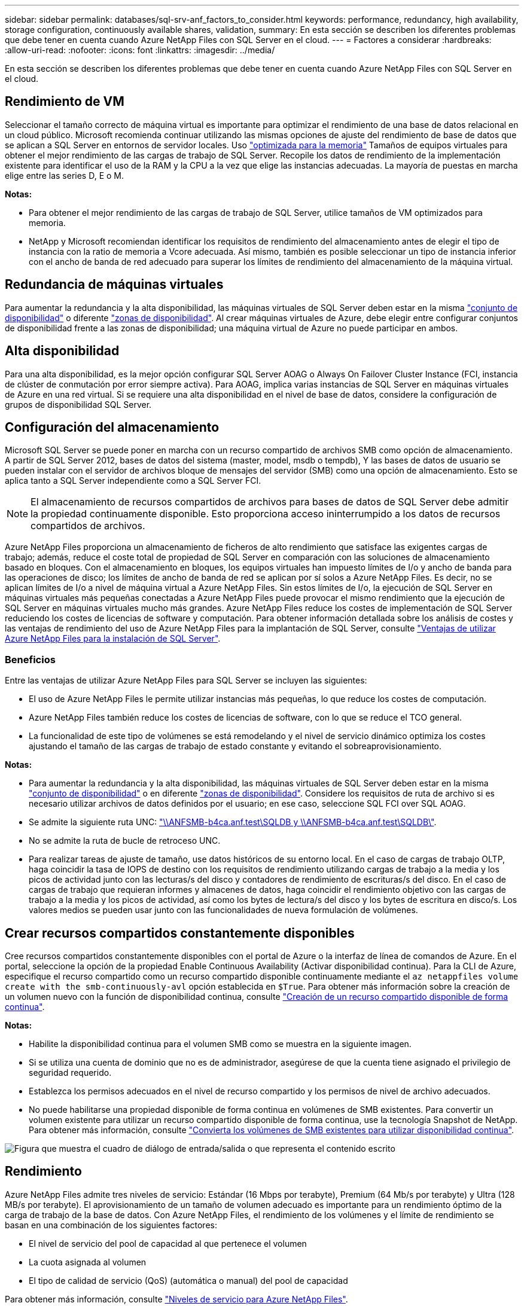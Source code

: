 ---
sidebar: sidebar 
permalink: databases/sql-srv-anf_factors_to_consider.html 
keywords: performance, redundancy, high availability, storage configuration, continuously available shares, validation, 
summary: En esta sección se describen los diferentes problemas que debe tener en cuenta cuando Azure NetApp Files con SQL Server en el cloud. 
---
= Factores a considerar
:hardbreaks:
:allow-uri-read: 
:nofooter: 
:icons: font
:linkattrs: 
:imagesdir: ../media/


[role="lead"]
En esta sección se describen los diferentes problemas que debe tener en cuenta cuando Azure NetApp Files con SQL Server en el cloud.



== Rendimiento de VM

Seleccionar el tamaño correcto de máquina virtual es importante para optimizar el rendimiento de una base de datos relacional en un cloud público. Microsoft recomienda continuar utilizando las mismas opciones de ajuste del rendimiento de base de datos que se aplican a SQL Server en entornos de servidor locales. Uso https://docs.microsoft.com/en-us/azure/virtual-machines/sizes-memory["optimizada para la memoria"^] Tamaños de equipos virtuales para obtener el mejor rendimiento de las cargas de trabajo de SQL Server. Recopile los datos de rendimiento de la implementación existente para identificar el uso de la RAM y la CPU a la vez que elige las instancias adecuadas. La mayoría de puestas en marcha elige entre las series D, E o M.

*Notas:*

* Para obtener el mejor rendimiento de las cargas de trabajo de SQL Server, utilice tamaños de VM optimizados para memoria.
* NetApp y Microsoft recomiendan identificar los requisitos de rendimiento del almacenamiento antes de elegir el tipo de instancia con la ratio de memoria a Vcore adecuada. Así mismo, también es posible seleccionar un tipo de instancia inferior con el ancho de banda de red adecuado para superar los límites de rendimiento del almacenamiento de la máquina virtual.




== Redundancia de máquinas virtuales

Para aumentar la redundancia y la alta disponibilidad, las máquinas virtuales de SQL Server deben estar en la misma https://docs.microsoft.com/en-us/azure/virtual-machines/availability-set-overview["conjunto de disponibilidad"^] o diferente https://docs.microsoft.com/en-us/azure/availability-zones/az-overview["zonas de disponibilidad"^]. Al crear máquinas virtuales de Azure, debe elegir entre configurar conjuntos de disponibilidad frente a las zonas de disponibilidad; una máquina virtual de Azure no puede participar en ambos.



== Alta disponibilidad

Para una alta disponibilidad, es la mejor opción configurar SQL Server AOAG o Always On Failover Cluster Instance (FCI, instancia de clúster de conmutación por error siempre activa). Para AOAG, implica varias instancias de SQL Server en máquinas virtuales de Azure en una red virtual. Si se requiere una alta disponibilidad en el nivel de base de datos, considere la configuración de grupos de disponibilidad SQL Server.



== Configuración del almacenamiento

Microsoft SQL Server se puede poner en marcha con un recurso compartido de archivos SMB como opción de almacenamiento. A partir de SQL Server 2012, bases de datos del sistema (master, model, msdb o tempdb), Y las bases de datos de usuario se pueden instalar con el servidor de archivos bloque de mensajes del servidor (SMB) como una opción de almacenamiento. Esto se aplica tanto a SQL Server independiente como a SQL Server FCI.


NOTE: El almacenamiento de recursos compartidos de archivos para bases de datos de SQL Server debe admitir la propiedad continuamente disponible. Esto proporciona acceso ininterrumpido a los datos de recursos compartidos de archivos.

Azure NetApp Files proporciona un almacenamiento de ficheros de alto rendimiento que satisface las exigentes cargas de trabajo; además, reduce el coste total de propiedad de SQL Server en comparación con las soluciones de almacenamiento basado en bloques. Con el almacenamiento en bloques, los equipos virtuales han impuesto límites de I/o y ancho de banda para las operaciones de disco; los límites de ancho de banda de red se aplican por sí solos a Azure NetApp Files. Es decir, no se aplican límites de I/o a nivel de máquina virtual a Azure NetApp Files. Sin estos límites de I/o, la ejecución de SQL Server en máquinas virtuales más pequeñas conectadas a Azure NetApp Files puede provocar el mismo rendimiento que la ejecución de SQL Server en máquinas virtuales mucho más grandes. Azure NetApp Files reduce los costes de implementación de SQL Server reduciendo los costes de licencias de software y computación. Para obtener información detallada sobre los análisis de costes y las ventajas de rendimiento del uso de Azure NetApp Files para la implantación de SQL Server, consulte https://docs.microsoft.com/en-us/azure/azure-netapp-files/solutions-benefits-azure-netapp-files-sql-server["Ventajas de utilizar Azure NetApp Files para la instalación de SQL Server"^].



=== Beneficios

Entre las ventajas de utilizar Azure NetApp Files para SQL Server se incluyen las siguientes:

* El uso de Azure NetApp Files le permite utilizar instancias más pequeñas, lo que reduce los costes de computación.
* Azure NetApp Files también reduce los costes de licencias de software, con lo que se reduce el TCO general.
* La funcionalidad de este tipo de volúmenes se está remodelando y el nivel de servicio dinámico optimiza los costes ajustando el tamaño de las cargas de trabajo de estado constante y evitando el sobreaprovisionamiento.


*Notas:*

* Para aumentar la redundancia y la alta disponibilidad, las máquinas virtuales de SQL Server deben estar en la misma https://docs.microsoft.com/en-us/azure/virtual-machines/availability-set-overview["conjunto de disponibilidad"^] o en diferente https://docs.microsoft.com/en-us/azure/availability-zones/az-overview["zonas de disponibilidad"^]. Considere los requisitos de ruta de archivo si es necesario utilizar archivos de datos definidos por el usuario; en ese caso, seleccione SQL FCI over SQL AOAG.
* Se admite la siguiente ruta UNC: file:///\\ANFSMB-b4ca.anf.test\SQLDB%20and%20\\ANFSMB-b4ca.anf.test\SQLDB\["\\ANFSMB-b4ca.anf.test\SQLDB y \\ANFSMB-b4ca.anf.test\SQLDB\"^].
* No se admite la ruta de bucle de retroceso UNC.
* Para realizar tareas de ajuste de tamaño, use datos históricos de su entorno local. En el caso de cargas de trabajo OLTP, haga coincidir la tasa de IOPS de destino con los requisitos de rendimiento utilizando cargas de trabajo a la media y los picos de actividad junto con las lecturas/s del disco y contadores de rendimiento de escrituras/s del disco. En el caso de cargas de trabajo que requieran informes y almacenes de datos, haga coincidir el rendimiento objetivo con las cargas de trabajo a la media y los picos de actividad, así como los bytes de lectura/s del disco y los bytes de escritura en disco/s. Los valores medios se pueden usar junto con las funcionalidades de nueva formulación de volúmenes.




== Crear recursos compartidos constantemente disponibles

Cree recursos compartidos constantemente disponibles con el portal de Azure o la interfaz de línea de comandos de Azure. En el portal, seleccione la opción de la propiedad Enable Continuous Availability (Activar disponibilidad continua). Para la CLI de Azure, especifique el recurso compartido como un recurso compartido disponible continuamente mediante el `az netappfiles volume create with the smb-continuously-avl` opción establecida en `$True`. Para obtener más información sobre la creación de un volumen nuevo con la función de disponibilidad continua, consulte https://docs.microsoft.com/en-us/azure/azure-netapp-files/azure-netapp-files-create-volumes-smb["Creación de un recurso compartido disponible de forma continua"^].

*Notas:*

* Habilite la disponibilidad continua para el volumen SMB como se muestra en la siguiente imagen.
* Si se utiliza una cuenta de dominio que no es de administrador, asegúrese de que la cuenta tiene asignado el privilegio de seguridad requerido.
* Establezca los permisos adecuados en el nivel de recurso compartido y los permisos de nivel de archivo adecuados.
* No puede habilitarse una propiedad disponible de forma continua en volúmenes de SMB existentes. Para convertir un volumen existente para utilizar un recurso compartido disponible de forma continua, use la tecnología Snapshot de NetApp. Para obtener más información, consulte https://docs.microsoft.com/en-us/azure/azure-netapp-files/convert-smb-continuous-availability["Convierta los volúmenes de SMB existentes para utilizar disponibilidad continua"^].


image:sql-srv-anf_image1.png["Figura que muestra el cuadro de diálogo de entrada/salida o que representa el contenido escrito"]



== Rendimiento

Azure NetApp Files admite tres niveles de servicio: Estándar (16 Mbps por terabyte), Premium (64 Mb/s por terabyte) y Ultra (128 MB/s por terabyte). El aprovisionamiento de un tamaño de volumen adecuado es importante para un rendimiento óptimo de la carga de trabajo de la base de datos. Con Azure NetApp Files, el rendimiento de los volúmenes y el límite de rendimiento se basan en una combinación de los siguientes factores:

* El nivel de servicio del pool de capacidad al que pertenece el volumen
* La cuota asignada al volumen
* El tipo de calidad de servicio (QoS) (automática o manual) del pool de capacidad


Para obtener más información, consulte https://docs.microsoft.com/en-us/azure/azure-netapp-files/azure-netapp-files-service-levels["Niveles de servicio para Azure NetApp Files"^].

image:sql-srv-anf_image2.png["Figura que muestra el cuadro de diálogo de entrada/salida o que representa el contenido escrito"]



== Validación del rendimiento

Al igual que con cualquier puesta en marcha, probar la máquina virtual y el almacenamiento es vital. Para la validación del almacenamiento, herramientas como HammerDB, Apploader, el https://github.com/NetApp/SQL_Storage_Benchmark["Herramienta SB (Storage Benchmark) de SQL Server"^], O cualquier script personalizado o FIO con la mezcla de lectura/escritura apropiada debe ser utilizado. Tenga en cuenta, sin embargo, que la mayoría de las cargas de trabajo de SQL Server, incluso las cargas de trabajo OLTP con mucho tráfico, están más cerca de un 80 %–90 % de lectura y de un 10 %–20 % de escritura.

Para demostrar el rendimiento, se realizó una prueba rápida en un volumen con niveles de servicio premium. En esta prueba, el tamaño del volumen aumentó de 100 GB a 2 TB sobre la marcha sin interrupciones en el acceso a las aplicaciones ni en la migración de datos cero.

image:sql-srv-anf_image3.png["Figura que muestra el cuadro de diálogo de entrada/salida o que representa el contenido escrito"]

He aquí otro ejemplo de pruebas de rendimiento en tiempo real realizadas con HammerDB para la puesta en marcha que abarca este documento. Para esta prueba, utilizamos una pequeña instancia con ocho vCPU, una SSD Premium de 500 GB y un volumen Azure NetApp Files SMB de 500 GB. HammerDB se configuró con 80 almacenes y ocho usuarios.

El siguiente gráfico muestra que Azure NetApp Files pudo proporcionar 2,6 veces más transacciones por minuto con una latencia 4 veces menor cuando se utiliza un volumen de tamaño comparable (500 GB).

Se realizó una prueba adicional con el cambio de tamaño a una instancia más grande con 32 x vCPU y un volumen Azure NetApp Files de 16 TB. Hubo un aumento significativo en las transacciones por minuto con una latencia constante de 1 ms. HammerDB se configuró con 80 almacenes y 64 usuarios para esta prueba.

image:sql-srv-anf_image4.png["Figura que muestra el cuadro de diálogo de entrada/salida o que representa el contenido escrito"]



== Optimización de costes

Azure NetApp Files permite redimensionar los volúmenes sin interrupciones y transparente, y la capacidad de cambiar los niveles de servicio sin provocar ningún tiempo de inactividad y sin provocar ningún efecto en las aplicaciones. Esta es una función única que permite una gestión de costes dinámica que evita la necesidad de realizar ajustes de tamaño de bases de datos con métricas máximas. En su lugar, puede usar cargas de trabajo de estado constante, lo que evita costes iniciales. La modificación del volumen y el cambio dinámico a nivel de servicio le permiten ajustar el ancho de banda y el nivel de servicio de los volúmenes de Azure NetApp Files bajo demanda de forma casi instantánea sin interrumpir la actividad de I/o y conservar el acceso a los datos.

Las ofertas de PaaS de Azure, como LogicApp o funciones, se pueden utilizar para cambiar fácilmente el tamaño del volumen en función de un determinado enlace web o activador de alertas, con el fin de satisfacer las demandas de las cargas de trabajo y gestionar dinámicamente el coste.

Por ejemplo, piense en una base de datos que necesita 250 Mbps para un funcionamiento estable; sin embargo, también requiere un rendimiento máximo de 400 Mbps. En este caso, la puesta en marcha se debe realizar con un volumen de 4 TB dentro del nivel de servicio Premium para satisfacer los requisitos de rendimiento en estado constante. Para manejar las cargas de trabajo pico, aumente el tamaño del volumen usando las funciones de Azure hasta 7 TB para ese período específico y, a continuación, reduzca el tamaño del volumen para que la puesta en marcha sea rentable. Esta configuración evita el sobreaprovisionamiento del almacenamiento.
